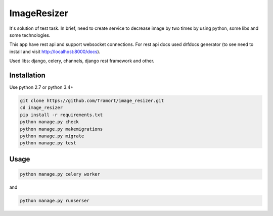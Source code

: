 ============
ImageResizer
============

It's solution of test task.
In brief, need to create service to decrease image by two times by using python, some libs and some technologies.

This app have rest api and support websocket connections.
For rest api docs used drfdocs generator (to see need to install and visit http://localhost:8000/docs).

Used libs: django, celery, channels, django rest framework and other.


Installation
------------
Use python 2.7 or python 3.4+

.. code::

  git clone https://github.com/Tramort/image_resizer.git
  cd image_resizer
  pip install -r requirements.txt
  python manage.py check
  python manage.py makemigrations
  python manage.py migrate
  python manage.py test

Usage
------------
.. code::

  python manage.py celery worker
  
and  
  
.. code::

  python manage.py runserser

